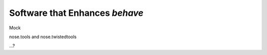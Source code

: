 ===============================
Software that Enhances *behave*
===============================

Mock

nose.tools and nose.twistedtools

...?
